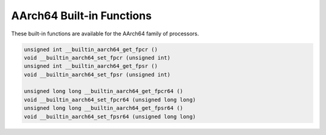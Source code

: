..
  Copyright 1988-2021 Free Software Foundation, Inc.
  This is part of the GCC manual.
  For copying conditions, see the GPL license file

.. _aarch64-built-in-functions:

AArch64 Built-in Functions
^^^^^^^^^^^^^^^^^^^^^^^^^^

These built-in functions are available for the AArch64 family of
processors.

.. code-block:: c++

  unsigned int __builtin_aarch64_get_fpcr ()
  void __builtin_aarch64_set_fpcr (unsigned int)
  unsigned int __builtin_aarch64_get_fpsr ()
  void __builtin_aarch64_set_fpsr (unsigned int)

  unsigned long long __builtin_aarch64_get_fpcr64 ()
  void __builtin_aarch64_set_fpcr64 (unsigned long long)
  unsigned long long __builtin_aarch64_get_fpsr64 ()
  void __builtin_aarch64_set_fpsr64 (unsigned long long)

